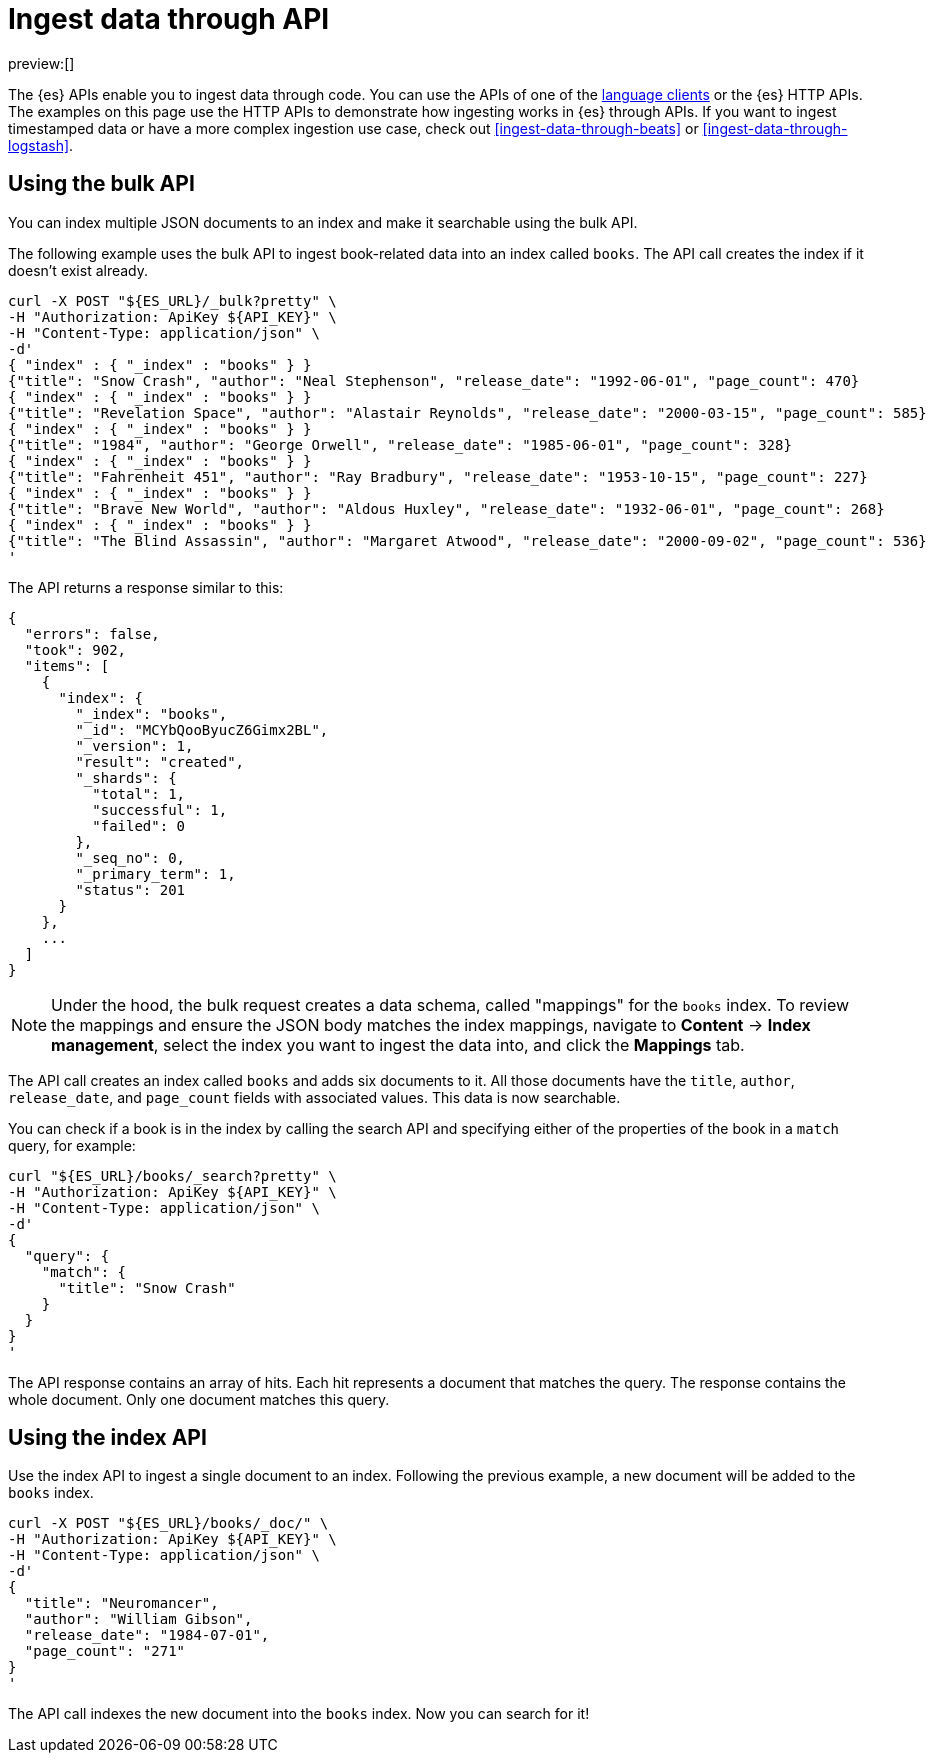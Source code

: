 [[ingest-data-through-api]]
= Ingest data through API

:description: Add data to {es} using HTTP APIs or a language client.
:keywords: serverless, elasticsearch, ingest, api, how to

preview:[]

The {es} APIs enable you to ingest data through code.
You can use the APIs of one of the
<<clients,language clients>> or the
{es} HTTP APIs. The examples
on this page use the HTTP APIs to demonstrate how ingesting works in
{es} through APIs.
If you want to ingest timestamped data or have a
more complex ingestion use case, check out
<<ingest-data-through-beats>> or
<<ingest-data-through-logstash>>.

// <DocLink slug="/serverless/elasticsearch/ingest-data-through-integrations-connector-client" />.

// ^^^^Page temporarily removed

[discrete]
[[ingest-data-through-api-using-the-bulk-api]]
== Using the bulk API

You can index multiple JSON documents to an index and make it searchable using
the bulk API.

The following example uses the bulk API to ingest book-related data into an
index called `books`. The API call creates the index if it doesn't exist already.

[source,bash]
----
curl -X POST "${ES_URL}/_bulk?pretty" \
-H "Authorization: ApiKey ${API_KEY}" \
-H "Content-Type: application/json" \
-d'
{ "index" : { "_index" : "books" } }
{"title": "Snow Crash", "author": "Neal Stephenson", "release_date": "1992-06-01", "page_count": 470}
{ "index" : { "_index" : "books" } }
{"title": "Revelation Space", "author": "Alastair Reynolds", "release_date": "2000-03-15", "page_count": 585}
{ "index" : { "_index" : "books" } }
{"title": "1984", "author": "George Orwell", "release_date": "1985-06-01", "page_count": 328}
{ "index" : { "_index" : "books" } }
{"title": "Fahrenheit 451", "author": "Ray Bradbury", "release_date": "1953-10-15", "page_count": 227}
{ "index" : { "_index" : "books" } }
{"title": "Brave New World", "author": "Aldous Huxley", "release_date": "1932-06-01", "page_count": 268}
{ "index" : { "_index" : "books" } }
{"title": "The Blind Assassin", "author": "Margaret Atwood", "release_date": "2000-09-02", "page_count": 536}
'
----

The API returns a response similar to this:

[source,json]
----
{
  "errors": false,
  "took": 902,
  "items": [
    {
      "index": {
        "_index": "books",
        "_id": "MCYbQooByucZ6Gimx2BL",
        "_version": 1,
        "result": "created",
        "_shards": {
          "total": 1,
          "successful": 1,
          "failed": 0
        },
        "_seq_no": 0,
        "_primary_term": 1,
        "status": 201
      }
    },
    ...
  ]
}
----

[NOTE]
====
Under the hood, the bulk request creates a data schema, called "mappings" for the `books` index.
To review the mappings and ensure the JSON body matches the index mappings, navigate to **Content** → **Index management**, select the index you want to ingest the data into, and click the **Mappings** tab.
====

The API call creates an index called `books` and adds six documents to it. All
those documents have the `title`, `author`, `release_date`, and `page_count`
fields with associated values. This data is now searchable.

You can check if a book is in the index by calling the search API and specifying
either of the properties of the book in a `match` query, for example:

[source,bash]
----
curl "${ES_URL}/books/_search?pretty" \
-H "Authorization: ApiKey ${API_KEY}" \
-H "Content-Type: application/json" \
-d'
{
  "query": {
    "match": {
      "title": "Snow Crash"
    }
  }
}
'
----

The API response contains an array of hits. Each hit represents a document that
matches the query. The response contains the whole document. Only one document
matches this query.

[discrete]
[[ingest-data-through-api-using-the-index-api]]
== Using the index API

Use the index API to ingest a single document to an index. Following the
previous example, a new document will be added to the `books` index.

[source,bash]
----
curl -X POST "${ES_URL}/books/_doc/" \
-H "Authorization: ApiKey ${API_KEY}" \
-H "Content-Type: application/json" \
-d'
{
  "title": "Neuromancer",
  "author": "William Gibson",
  "release_date": "1984-07-01",
  "page_count": "271"
}
'
----

The API call indexes the new document into the `books` index. Now you can search
for it!
